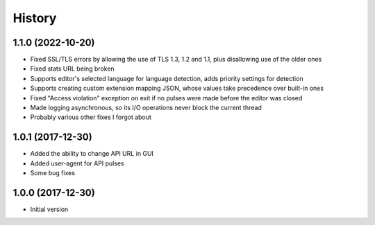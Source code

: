 
History
-------


1.1.0 (2022-10-20)
++++++++++++++++++

- Fixed SSL/TLS errors by allowing the use of TLS 1.3, 1.2 and 1.1, plus disallowing use of the older ones
- Fixed stats URL being broken
- Supports editor's selected language for language detection, adds priority settings for detection
- Supports creating custom extension mapping JSON, whose values take precedence over built-in ones
- Fixed "Access violation" exception on exit if no pulses were made before the editor was closed
- Made logging asynchronous, so its I/O operations never block the current thread
- Probably various other fixes I forgot about


1.0.1 (2017-12-30)
++++++++++++++++++

- Added the ability to change API URL in GUI
- Added user-agent for API pulses
- Some bug fixes


1.0.0 (2017-12-30)
++++++++++++++++++

- Initial version

